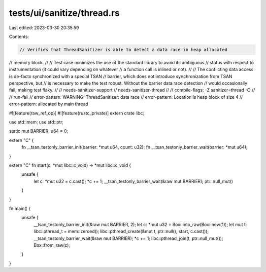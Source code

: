 tests/ui/sanitize/thread.rs
===========================

Last edited: 2023-03-30 20:35:59

Contents:

.. code-block:: rs

    // Verifies that ThreadSanitizer is able to detect a data race in heap allocated
// memory block.
//
// Test case minimizes the use of the standard library to avoid its ambiguous
// status with respect to instrumentation (it could vary depending on whatever
// a function call is inlined or not).
//
// The conflicting data access is de-facto synchronized with a special TSAN
// barrier, which does not introduce synchronization from TSAN perspective, but
// is necessary to make the test robust. Without the barrier data race detection
// would occasionally fail, making test flaky.
//
// needs-sanitizer-support
// needs-sanitizer-thread
//
// compile-flags: -Z sanitizer=thread -O
//
// run-fail
// error-pattern: WARNING: ThreadSanitizer: data race
// error-pattern: Location is heap block of size 4
// error-pattern: allocated by main thread

#![feature(raw_ref_op)]
#![feature(rustc_private)]
extern crate libc;

use std::mem;
use std::ptr;

static mut BARRIER: u64 = 0;

extern "C" {
    fn __tsan_testonly_barrier_init(barrier: *mut u64, count: u32);
    fn __tsan_testonly_barrier_wait(barrier: *mut u64);
}

extern "C" fn start(c: *mut libc::c_void) -> *mut libc::c_void {
    unsafe {
        let c: *mut u32 = c.cast();
        *c += 1;
        __tsan_testonly_barrier_wait(&raw mut BARRIER);
        ptr::null_mut()
    }
}

fn main() {
    unsafe {
        __tsan_testonly_barrier_init(&raw mut BARRIER, 2);
        let c: *mut u32 = Box::into_raw(Box::new(1));
        let mut t: libc::pthread_t = mem::zeroed();
        libc::pthread_create(&mut t, ptr::null(), start, c.cast());
        __tsan_testonly_barrier_wait(&raw mut BARRIER);
        *c += 1;
        libc::pthread_join(t, ptr::null_mut());
        Box::from_raw(c);
    }
}


